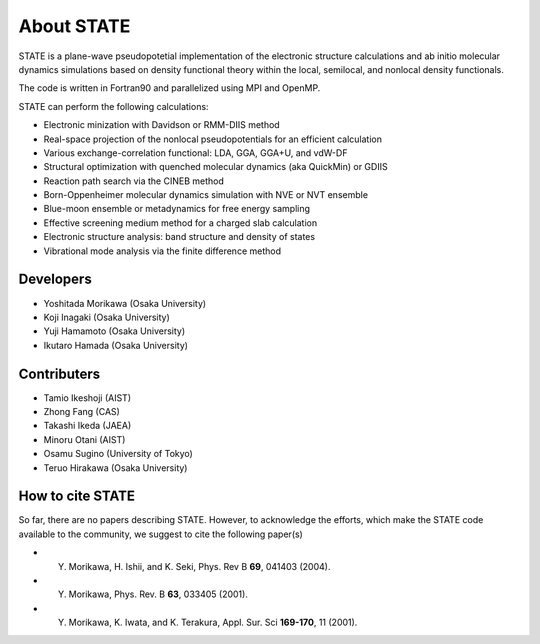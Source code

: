 ===========
About STATE
===========

STATE is a plane-wave pseudopotetial implementation of the electronic structure
calculations and ab initio molecular dynamics simulations based on density
functional theory within the local, semilocal, and nonlocal density functionals.

The code is written in Fortran90 and parallelized using MPI and OpenMP.

STATE can perform the following calculations:

* Electronic minization with Davidson or RMM-DIIS method
* Real-space projection of the nonlocal pseudopotentials for an efficient calculation
* Various exchange-correlation functional: LDA, GGA, GGA+U, and vdW-DF 
* Structural optimization with quenched molecular dynamics (aka QuickMin) or GDIIS
* Reaction path search via the CINEB method
* Born-Oppenheimer molecular dynamics simulation with NVE or NVT ensemble
* Blue-moon ensemble or metadynamics for free energy sampling
* Effective screening medium method for a charged slab calculation
* Electronic structure analysis: band structure and density of states
* Vibrational mode analysis via the finite difference method

Developers
----------

- Yoshitada Morikawa (Osaka University)
- Koji Inagaki (Osaka University)
- Yuji Hamamoto (Osaka University)
- Ikutaro Hamada (Osaka University)

Contributers
------------

- Tamio Ikeshoji (AIST)
- Zhong Fang (CAS)
- Takashi Ikeda (JAEA)
- Minoru Otani (AIST)
- Osamu Sugino (University of Tokyo)
- Teruo Hirakawa (Osaka University)

How to cite STATE
-----------------

So far, there are no papers describing STATE.
However, to acknowledge the efforts, which make the STATE code available to the community,
we suggest to cite the following paper(s)

- Y. Morikawa, H. Ishii, and K. Seki, Phys. Rev B **69**, 041403 (2004).
- Y. Morikawa, Phys. Rev. B **63**, 033405 (2001).
- Y. Morikawa, K. Iwata, and K. Terakura, Appl. Sur. Sci **169-170**, 11 (2001).
